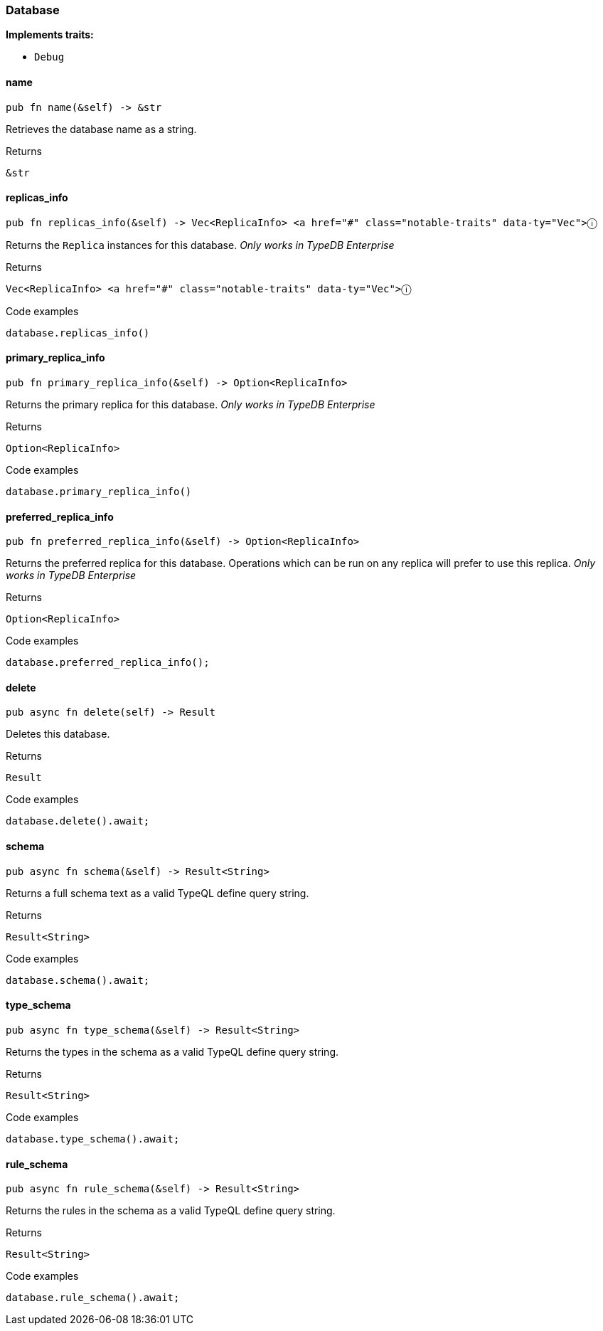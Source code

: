 [#_struct_Database]
=== Database

*Implements traits:*

* `Debug`

// tag::methods[]
[#_struct_Database_method_name]
==== name

[source,rust]
----
pub fn name(&self) -> &str
----

Retrieves the database name as a string.

.Returns
[source,rust]
----
&str
----

[#_struct_Database_method_replicas_info]
==== replicas_info

[source,rust]
----
pub fn replicas_info(&self) -> Vec<ReplicaInfo> <a href="#" class="notable-traits" data-ty="Vec">ⓘ
----

Returns the ``Replica`` instances for this database. _Only works in TypeDB Enterprise_

.Returns
[source,rust]
----
Vec<ReplicaInfo> <a href="#" class="notable-traits" data-ty="Vec">ⓘ
----

.Code examples
[source,rust]
----
database.replicas_info()
----

[#_struct_Database_method_primary_replica_info]
==== primary_replica_info

[source,rust]
----
pub fn primary_replica_info(&self) -> Option<ReplicaInfo>
----

Returns the primary replica for this database. _Only works in TypeDB Enterprise_

.Returns
[source,rust]
----
Option<ReplicaInfo>
----

.Code examples
[source,rust]
----
database.primary_replica_info()
----

[#_struct_Database_method_preferred_replica_info]
==== preferred_replica_info

[source,rust]
----
pub fn preferred_replica_info(&self) -> Option<ReplicaInfo>
----

Returns the preferred replica for this database. Operations which can be run on any replica will prefer to use this replica. _Only works in TypeDB Enterprise_

.Returns
[source,rust]
----
Option<ReplicaInfo>
----

.Code examples
[source,rust]
----
database.preferred_replica_info();
----

[#_struct_Database_method_delete]
==== delete

[source,rust]
----
pub async fn delete(self) -> Result
----

Deletes this database.

.Returns
[source,rust]
----
Result
----

.Code examples
[source,rust]
----
database.delete().await;
----

[#_struct_Database_method_schema]
==== schema

[source,rust]
----
pub async fn schema(&self) -> Result<String>
----

Returns a full schema text as a valid TypeQL define query string.

.Returns
[source,rust]
----
Result<String>
----

.Code examples
[source,rust]
----
database.schema().await;
----

[#_struct_Database_method_type_schema]
==== type_schema

[source,rust]
----
pub async fn type_schema(&self) -> Result<String>
----

Returns the types in the schema as a valid TypeQL define query string.

.Returns
[source,rust]
----
Result<String>
----

.Code examples
[source,rust]
----
database.type_schema().await;
----

[#_struct_Database_method_rule_schema]
==== rule_schema

[source,rust]
----
pub async fn rule_schema(&self) -> Result<String>
----

Returns the rules in the schema as a valid TypeQL define query string.

.Returns
[source,rust]
----
Result<String>
----

.Code examples
[source,rust]
----
database.rule_schema().await;
----

// end::methods[]
